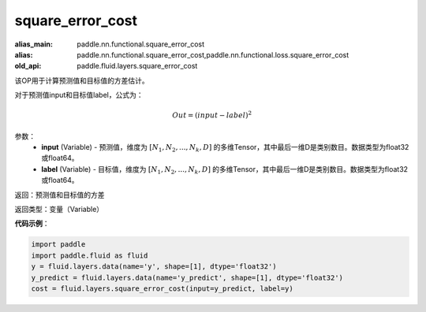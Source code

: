 .. _cn_api_fluid_layers_square_error_cost:

square_error_cost
-------------------------------

.. py:function:: paddle.fluid.layers.square_error_cost(input,label)

:alias_main: paddle.nn.functional.square_error_cost
:alias: paddle.nn.functional.square_error_cost,paddle.nn.functional.loss.square_error_cost
:old_api: paddle.fluid.layers.square_error_cost



该OP用于计算预测值和目标值的方差估计。

对于预测值input和目标值label，公式为：

.. math::

    Out = (input-label)^{2}

参数：
    - **input** (Variable) - 预测值，维度为 :math:`[N_1, N_2, ..., N_k, D]` 的多维Tensor，其中最后一维D是类别数目。数据类型为float32或float64。
    - **label** (Variable) - 目标值，维度为 :math:`[N_1, N_2, ..., N_k, D]` 的多维Tensor，其中最后一维D是类别数目。数据类型为float32或float64。

返回：预测值和目标值的方差

返回类型：变量（Variable）

**代码示例**：

.. code-block:: python

    import paddle
    import paddle.fluid as fluid
    y = fluid.layers.data(name='y', shape=[1], dtype='float32')
    y_predict = fluid.layers.data(name='y_predict', shape=[1], dtype='float32')
    cost = fluid.layers.square_error_cost(input=y_predict, label=y)

